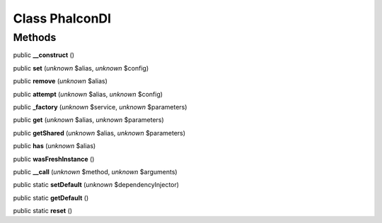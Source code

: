 Class **Phalcon\DI**
====================

Methods
---------

public **__construct** ()

public **set** (*unknown* $alias, *unknown* $config)

public **remove** (*unknown* $alias)

public **attempt** (*unknown* $alias, *unknown* $config)

public **_factory** (*unknown* $service, *unknown* $parameters)

public **get** (*unknown* $alias, *unknown* $parameters)

public **getShared** (*unknown* $alias, *unknown* $parameters)

public **has** (*unknown* $alias)

public **wasFreshInstance** ()

public **__call** (*unknown* $method, *unknown* $arguments)

public static **setDefault** (*unknown* $dependencyInjector)

public static **getDefault** ()

public static **reset** ()

